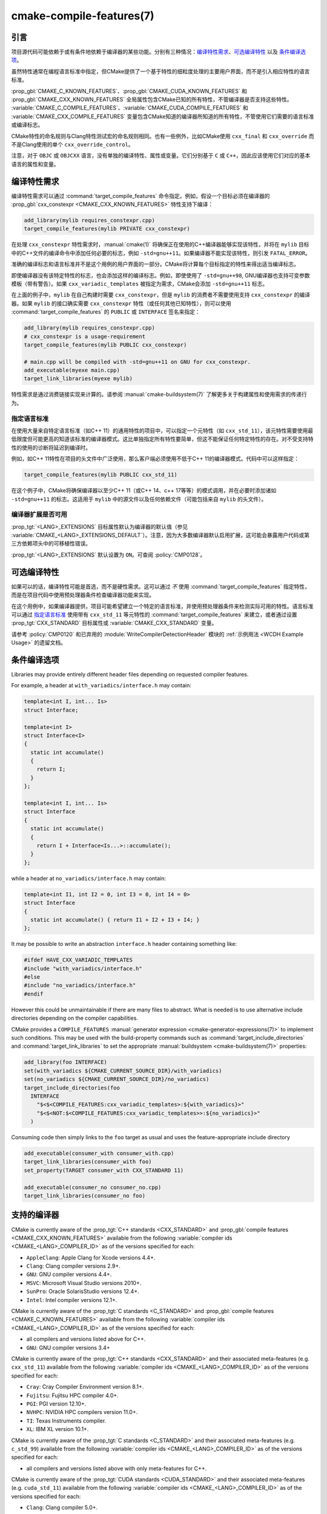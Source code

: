 .. cmake-manual-description: CMake Compile Features Reference

cmake-compile-features(7)
*************************

.. only:: html

   .. contents::

引言
============

项目源代码可能依赖于或有条件地依赖于编译器的某些功能。分别有三种情况：`编译特性需求`_、`可选编译特性`_
以及 `条件编译选项`_。

虽然特性通常在编程语言标准中指定，但CMake提供了一个基于特性的细粒度处理的主要用户界面，而不是引入相应特性的语言标准。

:prop_gbl:`CMAKE_C_KNOWN_FEATURES`、:prop_gbl:`CMAKE_CUDA_KNOWN_FEATURES` 和 :prop_gbl:`CMAKE_CXX_KNOWN_FEATURES` 全局属性包含CMake已知的所有特性，不管编译器是否支持这些特性。 :variable:`CMAKE_C_COMPILE_FEATURES`、:variable:`CMAKE_CUDA_COMPILE_FEATURES` 和 :variable:`CMAKE_CXX_COMPILE_FEATURES` 变量包含CMake知道的编译器所知道的所有特性，不管使用它们需要的语言标准或编译标志。

CMake特性的命名规则与Clang特性测试宏的命名规则相同。也有一些例外，比如CMake使用 ``cxx_final`` 和 ``cxx_override`` 而不是Clang使用的单个 ``cxx_override_control``。

注意，对于 ``OBJC`` 或 ``OBJCXX`` 语言，没有单独的编译特性、属性或变量。它们分别基于 ``C`` 或 ``C++``，因此应该使用它们对应的基本语言的属性和变量。

编译特性需求
============================

编译特性需求可以通过 :command:`target_compile_features` 命令指定。例如，假设一个目标必须在编译器的 :prop_gbl:`cxx_constexpr <CMAKE_CXX_KNOWN_FEATURES>` 特性支持下编译：

.. code-block:: cmake

  add_library(mylib requires_constexpr.cpp)
  target_compile_features(mylib PRIVATE cxx_constexpr)

在处理 ``cxx_constexpr`` 特性需求时，:manual:`cmake(1)` 将确保正在使用的C++编译器能够实现该特性，并将在 ``mylib`` 目标中的C++文件的编译命令中添加任何必要的标志，例如 ``-std=gnu++11``。如果编译器不能实现该特性，则引发 ``FATAL_ERROR``。

准确的编译标志和语言标准并不是这个用例的用户界面的一部分。CMake将计算每个目标指定的特性来得出适当编译标志。

即使编译器没有该特定特性的标志，也会添加这样的编译标志。例如，即使使用了 ``-std=gnu++98``, GNU编译器也支持可变参数模板（带有警告）。如果 ``cxx_variadic_templates`` 被指定为需求，CMake会添加 ``-std=gnu++11`` 标志。

在上面的例子中，``mylib`` 在自己构建时需要 ``cxx_constexpr``，但是 ``mylib`` 的消费者不需要使用支持 ``cxx_constexpr`` 的编译器。如果 ``mylib`` 的接口确实需要 ``cxx_constexpr`` 特性（或任何其他已知特性），则可以使用 :command:`target_compile_features` 的 ``PUBLIC`` 或 ``INTERFACE`` 签名来指定：

.. code-block:: cmake

  add_library(mylib requires_constexpr.cpp)
  # cxx_constexpr is a usage-requirement
  target_compile_features(mylib PUBLIC cxx_constexpr)

  # main.cpp will be compiled with -std=gnu++11 on GNU for cxx_constexpr.
  add_executable(myexe main.cpp)
  target_link_libraries(myexe mylib)

特性需求是通过消费链接实现来计算的。请参阅 :manual:`cmake-buildsystem(7)` 了解更多关于构建属性和使用需求的传递行为。

.. _`Requiring Language Standards`:

指定语言标准
----------------------------

在使用大量来自特定语言标准（如C++ 11）的通用特性的项目中，可以指定一个元特性（如  ``cxx_std_11``），该元特性需要使用最低限度但可能更高的知道该标准的编译器模式。这比单独指定所有特性要简单，但这不能保证任何特定特性的存在。对不受支持特性的使用的诊断将延迟到编译时。

例如，如C++ 11特性在项目的头文件中广泛使用，那么客户端必须使用不低于C++ 11的编译器模式。代码中可以这样指定：

.. code-block:: cmake

  target_compile_features(mylib PUBLIC cxx_std_11)

在这个例子中，CMake将确保编译器以至少C++ 11（或C++ 14、c++ 17等等）的模式调用，并在必要时添加诸如 ``-std=gnu++11`` 的标志。这适用于 ``mylib`` 中的源文件以及任何依赖文件（可能包括来自 ``mylib`` 的头文件）。

编译器扩展是否可用
-----------------------------------

:prop_tgt:`<LANG>_EXTENSIONS` 目标属性默认为编译器的默认值（参见 :variable:`CMAKE_<LANG>_EXTENSIONS_DEFAULT`）。注意，因为大多数编译器默认启用扩展，这可能会暴露用户代码或第三方依赖项头中的可移植性错误。

:prop_tgt:`<LANG>_EXTENSIONS` 默认设置为 ``ON``。可查阅 :policy:`CMP0128`。

可选编译特性
=========================

如果可以的话，编译特性可能是首选，而不是硬性需求。这可以通过 *不* 使用 :command:`target_compile_features` 指定特性，而是在项目代码中使用预处理器条件检查编译器功能来实现。

在这个用例中，如果编译器提供，项目可能希望建立一个特定的语言标准，并使用预处理器条件来检测实际可用的特性。语言标准可以通过 `指定语言标准`_ 使用带有 ``cxx_std_11`` 等元特性的 :command:`target_compile_features` 来建立，或者通过设置 :prop_tgt:`CXX_STANDARD` 目标属性或 :variable:`CMAKE_CXX_STANDARD` 变量。

请参考 :policy:`CMP0120` 和已弃用的 :module:`WriteCompilerDetectionHeader` 模块的 :ref:`示例用法 <WCDH Example Usage>` 的遗留文档。

条件编译选项
===============================

Libraries may provide entirely different header files depending on
requested compiler features.

For example, a header at ``with_variadics/interface.h`` may contain:

.. code-block:: c++

  template<int I, int... Is>
  struct Interface;

  template<int I>
  struct Interface<I>
  {
    static int accumulate()
    {
      return I;
    }
  };

  template<int I, int... Is>
  struct Interface
  {
    static int accumulate()
    {
      return I + Interface<Is...>::accumulate();
    }
  };

while a header at ``no_variadics/interface.h`` may contain:

.. code-block:: c++

  template<int I1, int I2 = 0, int I3 = 0, int I4 = 0>
  struct Interface
  {
    static int accumulate() { return I1 + I2 + I3 + I4; }
  };

It may be possible to write an abstraction ``interface.h`` header
containing something like:

.. code-block:: c++

  #ifdef HAVE_CXX_VARIADIC_TEMPLATES
  #include "with_variadics/interface.h"
  #else
  #include "no_variadics/interface.h"
  #endif

However this could be unmaintainable if there are many files to
abstract. What is needed is to use alternative include directories
depending on the compiler capabilities.

CMake provides a ``COMPILE_FEATURES``
:manual:`generator expression <cmake-generator-expressions(7)>` to implement
such conditions.  This may be used with the build-property commands such as
:command:`target_include_directories` and :command:`target_link_libraries`
to set the appropriate :manual:`buildsystem <cmake-buildsystem(7)>`
properties:

.. code-block:: cmake

  add_library(foo INTERFACE)
  set(with_variadics ${CMAKE_CURRENT_SOURCE_DIR}/with_variadics)
  set(no_variadics ${CMAKE_CURRENT_SOURCE_DIR}/no_variadics)
  target_include_directories(foo
    INTERFACE
      "$<$<COMPILE_FEATURES:cxx_variadic_templates>:${with_variadics}>"
      "$<$<NOT:$<COMPILE_FEATURES:cxx_variadic_templates>>:${no_variadics}>"
    )

Consuming code then simply links to the ``foo`` target as usual and uses
the feature-appropriate include directory

.. code-block:: cmake

  add_executable(consumer_with consumer_with.cpp)
  target_link_libraries(consumer_with foo)
  set_property(TARGET consumer_with CXX_STANDARD 11)

  add_executable(consumer_no consumer_no.cpp)
  target_link_libraries(consumer_no foo)

支持的编译器
===================

CMake is currently aware of the :prop_tgt:`C++ standards <CXX_STANDARD>`
and :prop_gbl:`compile features <CMAKE_CXX_KNOWN_FEATURES>` available from
the following :variable:`compiler ids <CMAKE_<LANG>_COMPILER_ID>` as of the
versions specified for each:

* ``AppleClang``: Apple Clang for Xcode versions 4.4+.
* ``Clang``: Clang compiler versions 2.9+.
* ``GNU``: GNU compiler versions 4.4+.
* ``MSVC``: Microsoft Visual Studio versions 2010+.
* ``SunPro``: Oracle SolarisStudio versions 12.4+.
* ``Intel``: Intel compiler versions 12.1+.

CMake is currently aware of the :prop_tgt:`C standards <C_STANDARD>`
and :prop_gbl:`compile features <CMAKE_C_KNOWN_FEATURES>` available from
the following :variable:`compiler ids <CMAKE_<LANG>_COMPILER_ID>` as of the
versions specified for each:

* all compilers and versions listed above for C++.
* ``GNU``: GNU compiler versions 3.4+

CMake is currently aware of the :prop_tgt:`C++ standards <CXX_STANDARD>` and
their associated meta-features (e.g. ``cxx_std_11``) available from the
following :variable:`compiler ids <CMAKE_<LANG>_COMPILER_ID>` as of the
versions specified for each:

* ``Cray``: Cray Compiler Environment version 8.1+.
* ``Fujitsu``: Fujitsu HPC compiler 4.0+.
* ``PGI``: PGI version 12.10+.
* ``NVHPC``: NVIDIA HPC compilers version 11.0+.
* ``TI``: Texas Instruments compiler.
* ``XL``: IBM XL version 10.1+.

CMake is currently aware of the :prop_tgt:`C standards <C_STANDARD>` and
their associated meta-features (e.g. ``c_std_99``) available from the
following :variable:`compiler ids <CMAKE_<LANG>_COMPILER_ID>` as of the
versions specified for each:

* all compilers and versions listed above with only meta-features for C++.

CMake is currently aware of the :prop_tgt:`CUDA standards <CUDA_STANDARD>` and
their associated meta-features (e.g. ``cuda_std_11``) available from the
following :variable:`compiler ids <CMAKE_<LANG>_COMPILER_ID>` as of the
versions specified for each:

* ``Clang``: Clang compiler 5.0+.
* ``NVIDIA``: NVIDIA nvcc compiler 7.5+.
